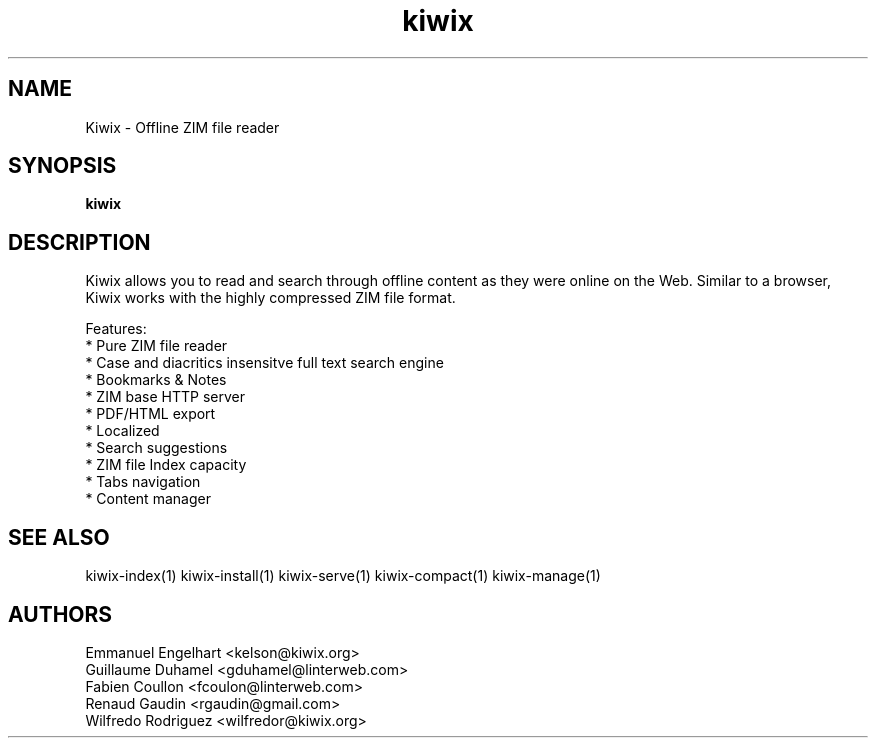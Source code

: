 .TH kiwix 1 "21 May 2012" "0.9" "ZIM reader"
.SH NAME
Kiwix \- Offline ZIM file reader
.SH SYNOPSIS
.B kiwix
.SH DESCRIPTION
Kiwix allows you to read and search through offline content
as they were online on the Web. Similar to a browser, Kiwix works with
the highly compressed ZIM file format.
.PP
Features:
 * Pure ZIM file reader
 * Case and diacritics insensitve full text search engine
 * Bookmarks & Notes
 * ZIM base HTTP server
 * PDF/HTML export
 * Localized
 * Search suggestions
 * ZIM file Index capacity
 * Tabs navigation
 * Content manager
.SH SEE ALSO
kiwix-index(1) kiwix-install(1) kiwix-serve(1) kiwix-compact(1) kiwix-manage(1)
.SH AUTHORS
 Emmanuel Engelhart <kelson@kiwix.org>
 Guillaume Duhamel <gduhamel@linterweb.com>
 Fabien Coullon <fcoulon@linterweb.com>
 Renaud Gaudin <rgaudin@gmail.com>
 Wilfredo Rodriguez <wilfredor@kiwix.org>